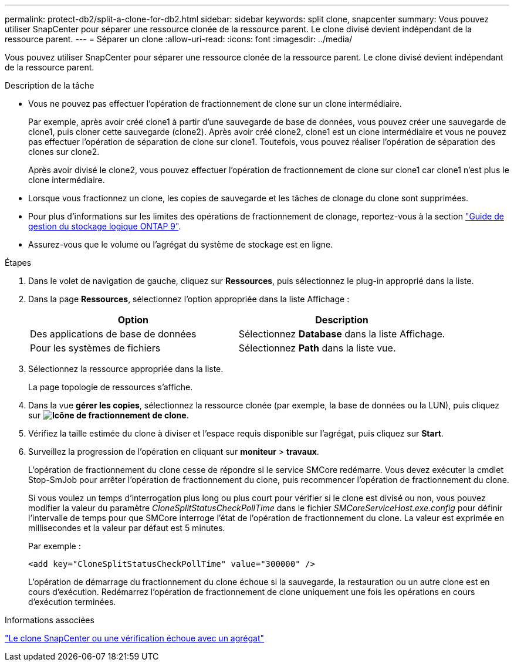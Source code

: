 ---
permalink: protect-db2/split-a-clone-for-db2.html 
sidebar: sidebar 
keywords: split clone, snapcenter 
summary: Vous pouvez utiliser SnapCenter pour séparer une ressource clonée de la ressource parent. Le clone divisé devient indépendant de la ressource parent. 
---
= Séparer un clone
:allow-uri-read: 
:icons: font
:imagesdir: ../media/


[role="lead"]
Vous pouvez utiliser SnapCenter pour séparer une ressource clonée de la ressource parent. Le clone divisé devient indépendant de la ressource parent.

.Description de la tâche
* Vous ne pouvez pas effectuer l'opération de fractionnement de clone sur un clone intermédiaire.
+
Par exemple, après avoir créé clone1 à partir d'une sauvegarde de base de données, vous pouvez créer une sauvegarde de clone1, puis cloner cette sauvegarde (clone2). Après avoir créé clone2, clone1 est un clone intermédiaire et vous ne pouvez pas effectuer l'opération de séparation de clone sur clone1. Toutefois, vous pouvez réaliser l'opération de séparation des clones sur clone2.

+
Après avoir divisé le clone2, vous pouvez effectuer l'opération de fractionnement de clone sur clone1 car clone1 n'est plus le clone intermédiaire.

* Lorsque vous fractionnez un clone, les copies de sauvegarde et les tâches de clonage du clone sont supprimées.
* Pour plus d'informations sur les limites des opérations de fractionnement de clonage, reportez-vous à la section http://docs.netapp.com/ontap-9/topic/com.netapp.doc.dot-cm-vsmg/home.html["Guide de gestion du stockage logique ONTAP 9"^].
* Assurez-vous que le volume ou l'agrégat du système de stockage est en ligne.


.Étapes
. Dans le volet de navigation de gauche, cliquez sur *Ressources*, puis sélectionnez le plug-in approprié dans la liste.
. Dans la page *Ressources*, sélectionnez l'option appropriée dans la liste Affichage :
+
|===
| Option | Description 


 a| 
Des applications de base de données
 a| 
Sélectionnez *Database* dans la liste Affichage.



 a| 
Pour les systèmes de fichiers
 a| 
Sélectionnez *Path* dans la liste vue.

|===
. Sélectionnez la ressource appropriée dans la liste.
+
La page topologie de ressources s'affiche.

. Dans la vue *gérer les copies*, sélectionnez la ressource clonée (par exemple, la base de données ou la LUN), puis cliquez sur *image:../media/split_cone.gif["Icône de fractionnement de clone"]*.
. Vérifiez la taille estimée du clone à diviser et l'espace requis disponible sur l'agrégat, puis cliquez sur *Start*.
. Surveillez la progression de l'opération en cliquant sur *moniteur* > *travaux*.
+
L'opération de fractionnement du clone cesse de répondre si le service SMCore redémarre. Vous devez exécuter la cmdlet Stop-SmJob pour arrêter l’opération de fractionnement du clone, puis recommencer l’opération de fractionnement du clone.

+
Si vous voulez un temps d'interrogation plus long ou plus court pour vérifier si le clone est divisé ou non, vous pouvez modifier la valeur du paramètre _CloneSplitStatusCheckPollTime_ dans le fichier _SMCoreServiceHost.exe.config_ pour définir l'intervalle de temps pour que SMCore interroge l'état de l'opération de fractionnement du clone. La valeur est exprimée en millisecondes et la valeur par défaut est 5 minutes.

+
Par exemple :

+
[listing]
----
<add key="CloneSplitStatusCheckPollTime" value="300000" />
----
+
L'opération de démarrage du fractionnement du clone échoue si la sauvegarde, la restauration ou un autre clone est en cours d'exécution. Redémarrez l'opération de fractionnement de clone uniquement une fois les opérations en cours d'exécution terminées.



.Informations associées
https://kb.netapp.com/Advice_and_Troubleshooting/Data_Protection_and_Security/SnapCenter/SnapCenter_clone_or_verfication_fails_with_aggregate_does_not_exist["Le clone SnapCenter ou une vérification échoue avec un agrégat"]
